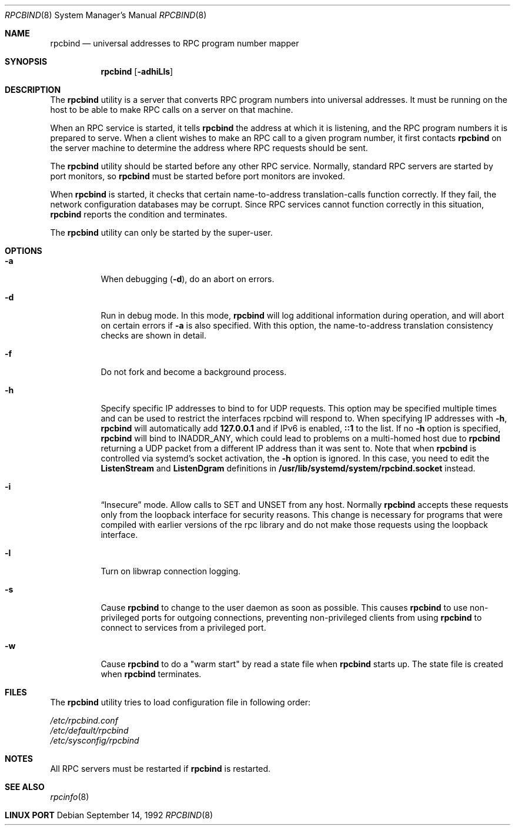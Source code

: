 .\" @(#)rpcbind.1m 1.19 92/09/14 SMI; from SVr4
.\" Copyright 1989 AT&T
.\" Copyright 1991 Sun Microsystems, Inc.
.\" $FreeBSD: src/usr.sbin/rpcbind/rpcbind.8,v 1.5 2002/11/27 15:33:47 ru Exp $

.Dd September 14, 1992
.Dt RPCBIND 8
.Os
.Sh NAME
.Nm rpcbind
.Nd universal addresses to RPC program number mapper
.Sh SYNOPSIS
.Nm
.Op Fl adhiLls
.Sh DESCRIPTION
The
.Nm
utility is a server that converts
.Tn RPC
program numbers into
universal addresses.
It must be running on the host to be able to make
.Tn RPC
calls
on a server on that machine.
.Pp
When an
.Tn RPC
service is started,
it tells
.Nm
the address at which it is listening,
and the
.Tn RPC
program numbers it is prepared to serve.
When a client wishes to make an
.Tn RPC
call to a given program number,
it first contacts
.Nm
on the server machine to determine
the address where
.Tn RPC
requests should be sent.
.Pp
The
.Nm
utility should be started before any other RPC service.
Normally, standard
.Tn RPC
servers are started by port monitors, so
.Nm
must be started before port monitors are invoked.
.Pp
When
.Nm
is started, it checks that certain name-to-address
translation-calls function correctly.
If they fail, the network configuration databases may be corrupt.
Since
.Tn RPC
services cannot function correctly in this situation,
.Nm
reports the condition and terminates.
.Pp
The
.Nm
utility can only be started by the super-user.
.Sh OPTIONS
.Bl -tag -width indent
.It Fl a
When debugging
.Pq Fl d ,
do an abort on errors.
.It Fl d
Run in debug mode.
In this mode,
.Nm
will log additional information during operation, 
and will abort on certain errors if
.Fl a
is also specified.
With this option, the name-to-address translation consistency
checks are shown in detail.
.It Fl f
Do not fork and become a background process.
.It Fl h
Specify specific IP addresses to bind to for UDP requests.
This option may be specified multiple times and can be used to
restrict the interfaces rpcbind will respond to.
When specifying IP addresses with
.Fl h ,
.Nm
will automatically add
.Li 127.0.0.1
and if IPv6 is enabled,
.Li ::1
to the list.
If no
.Fl h
option is specified,
.Nm
will bind to
.Dv INADDR_ANY ,
which could lead to problems on a multi-homed host due to
.Nm
returning a UDP packet from a different IP address than it was
sent to.
Note that when
.Nm
is controlled via systemd's socket activation,
the
.Fl h
option is ignored. In this case, you need to edit
the
.Nm ListenStream
and
.Nm ListenDgram
definitions in
.Nm /usr/lib/systemd/system/rpcbind.socket
instead.
.It Fl i
.Dq Insecure
mode.
Allow calls to SET and UNSET from any host.
Normally
.Nm
accepts these requests only from the loopback interface for security reasons.
This change is necessary for programs that were compiled with earlier
versions of the rpc library and do not make those requests using the
loopback interface.
.It Fl l
Turn on libwrap connection logging.
.It Fl s
Cause
.Nm
to change to the user daemon as soon as possible.
This causes
.Nm
to use non-privileged ports for outgoing connections, preventing non-privileged
clients from using
.Nm
to connect to services from a privileged port.
.It Fl w
Cause
.Nm
to do a "warm start" by read a state file when
.Nm
starts up. The state file is created when
.Nm
terminates.
.El
.Sh FILES
The
.Nm
utility tries to load configuration file in following order:
.Bd -literal
.Pa /etc/rpcbind.conf
.Pa /etc/default/rpcbind
.Pa /etc/sysconfig/rpcbind
.Sh NOTES
All RPC servers must be restarted if
.Nm
is restarted.
.Sh SEE ALSO
.Xr rpcinfo 8
.Sh LINUX PORT
.Bl Aurelien Charbon <aurelien.charbon@bull.net>
.El
